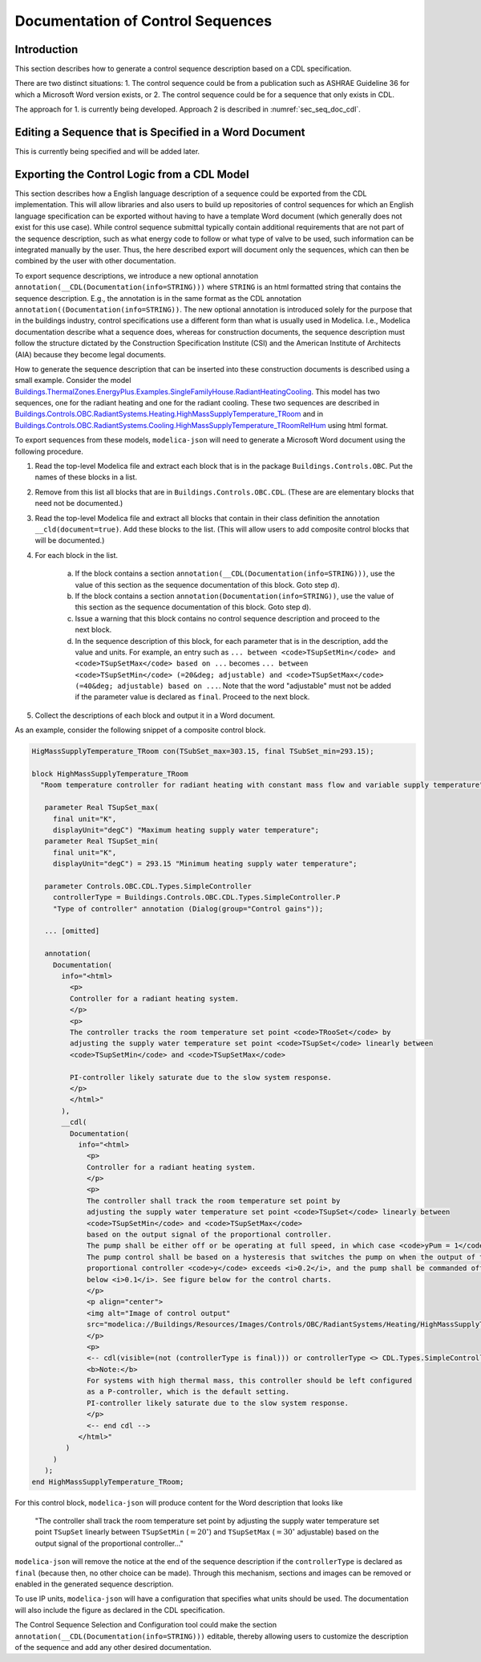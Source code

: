 .. _sec_seq_doc:

Documentation of Control Sequences
----------------------------------

Introduction
^^^^^^^^^^^^

This section describes how to generate a control sequence description
based on a CDL specification.

There are two distinct situations:
1. The control sequence could be from
a publication such as ASHRAE Guideline 36 for which a Microsoft Word
version exists, or
2. The control sequence could be for a sequence that only exists in CDL.

The approach for 1. is currently being developed.
Approach 2 is described in :numref:`sec_seq_doc_cdl`.

Editing a Sequence that is Specified in a Word Document
^^^^^^^^^^^^^^^^^^^^^^^^^^^^^^^^^^^^^^^^^^^^^^^^^^^^^^^

This is currently being specified and will be added later.


.. _sec_seq_doc_cdl:

Exporting the Control Logic from a CDL Model
^^^^^^^^^^^^^^^^^^^^^^^^^^^^^^^^^^^^^^^^^^^^

This section describes how a English language description of a sequence could be exported
from the CDL implementation.
This will allow libraries and also users to build up repositories of control sequences
for which an English language specification can be exported without having to have
a template Word document (which generally does not exist for this use case).
While control sequence submittal typically contain additional requirements
that are not part of the sequence description, such as what energy code to follow or what type of valve to be used,
such information can be integrated manually by the user. Thus, the here described export
will document only the sequences, which can then be combined by the user with other documentation.

To export sequence descriptions, we introduce a new optional annotation
``annotation(__CDL(Documentation(info=STRING)))``
where ``STRING`` is an html formatted string that contains the sequence description.
E.g., the annotation is in the same format as the CDL annotation
``annotation((Documentation(info=STRING))``.
The new optional annotation is introduced solely for the purpose that in the buildings industry,
control specifications use a different form than what is usually used in Modelica.
I.e., Modelica documentation describe what a sequence does, whereas for construction documents,
the sequence description must follow the structure dictated by the
Construction Specification Institute (CSI) and the American Institute of Architects (AIA)
because they become legal documents.

How to generate the sequence description that can be inserted into these construction
documents is described using a small example.
Consider the model
`Buildings.ThermalZones.EnergyPlus.Examples.SingleFamilyHouse.RadiantHeatingCooling <https://github.com/lbl-srg/modelica-buildings/blob/e7728dcee22f72a8d823fcab6edbbabfe1fd742c/Buildings/ThermalZones/EnergyPlus/Examples/SingleFamilyHouse/RadiantHeatingCooling.mo>`_.
This model has two sequences,
one for the radiant heating and one for the radiant cooling. These two sequences
are described in
`Buildings.Controls.OBC.RadiantSystems.Heating.HighMassSupplyTemperature_TRoom <https://github.com/lbl-srg/modelica-buildings/blob/e7728dcee22f72a8d823fcab6edbbabfe1fd742c/Buildings/Controls/OBC/RadiantSystems/Heating/HighMassSupplyTemperature_TRoom.mo#L238>`_
and in
`Buildings.Controls.OBC.RadiantSystems.Cooling.HighMassSupplyTemperature_TRoomRelHum <https://github.com/lbl-srg/modelica-buildings/blob/e7728dcee22f72a8d823fcab6edbbabfe1fd742c/Buildings/Controls/OBC/RadiantSystems/Cooling/HighMassSupplyTemperature_TRoomRelHum.mo#L273>`_
using html format.

To export sequences from these models, ``modelica-json`` will need to generate a
Microsoft Word document using the following procedure.

1. Read the top-level Modelica file and extract each block that is
   in the package ``Buildings.Controls.OBC``. Put the names of these blocks in a list.
2. Remove from this list all blocks that are in ``Buildings.Controls.OBC.CDL``.
   (These are are elementary blocks that need not be documented.)
3. Read the top-level Modelica file and extract all blocks that contain in their class
   definition the annotation ``__cld(document=true)``. Add these blocks to the list.
   (This will allow users to add composite control blocks that will be documented.)
4. For each block in the list.

     a. If the block contains a section ``annotation(__CDL(Documentation(info=STRING)))``,
        use the value of this section as the sequence documentation of this block. Goto step d).
     b. If the block contains a section ``annotation(Documentation(info=STRING))``,
        use the value of this section as the sequence documentation of this block. Goto step d).
     c. Issue a warning that this block contains no control sequence description and proceed to
        the next block.
     d. In the sequence description of this block, for each parameter that is in the description,
        add the value and units. For example, an entry such as
        ``... between <code>TSupSetMin</code> and <code>TSupSetMax</code> based on ...``
        becomes
        ``... between <code>TSupSetMin</code> (=20&deg; adjustable) and <code>TSupSetMax</code> (=40&deg; adjustable) based on ...``.
        Note that the word "adjustable" must not be added if the parameter value is declared as ``final``.
        Proceed to the next block.

5. Collect the descriptions of each block and output it in a Word document.

As an example, consider the following snippet of a composite control block.

.. code-block::

   HigMassSupplyTemperature_TRoom con(TSubSet_max=303.15, final TSubSet_min=293.15);

   block HighMassSupplyTemperature_TRoom
     "Room temperature controller for radiant heating with constant mass flow and variable supply temperature"

      parameter Real TSupSet_max(
        final unit="K",
        displayUnit="degC") "Maximum heating supply water temperature";
      parameter Real TSupSet_min(
        final unit="K",
        displayUnit="degC") = 293.15 "Minimum heating supply water temperature";

      parameter Controls.OBC.CDL.Types.SimpleController
        controllerType = Buildings.Controls.OBC.CDL.Types.SimpleController.P
        "Type of controller" annotation (Dialog(group="Control gains"));

      ... [omitted]

      annotation(
        Documentation(
          info="<html>
            <p>
            Controller for a radiant heating system.
            </p>
            <p>
            The controller tracks the room temperature set point <code>TRooSet</code> by
            adjusting the supply water temperature set point <code>TSupSet</code> linearly between
            <code>TSupSetMin</code> and <code>TSupSetMax</code>

            PI-controller likely saturate due to the slow system response.
            </p>
            </html>"
          ),
          __cdl(
            Documentation(
              info="<html>
                <p>
                Controller for a radiant heating system.
                </p>
                <p>
                The controller shall track the room temperature set point by
                adjusting the supply water temperature set point <code>TSupSet</code> linearly between
                <code>TSupSetMin</code> and <code>TSupSetMax</code>
                based on the output signal of the proportional controller.
                The pump shall be either off or be operating at full speed, in which case <code>yPum = 1</code>.
                The pump control shall be based on a hysteresis that switches the pump on when the output of the
                proportional controller <code>y</code> exceeds <i>0.2</i>, and the pump shall be commanded off when the output falls
                below <i>0.1</i>. See figure below for the control charts.
                </p>
                <p align="center">
                <img alt="Image of control output"
                src="modelica://Buildings/Resources/Images/Controls/OBC/RadiantSystems/Heating/HighMassSupplyTemperature_TRoom.png"/>
                </p>
                <p>
                <-- cdl(visible=(not (controllerType is final))) or controllerType <> CDL.Types.SimpleController.P -->
                <b>Note:</b>
                For systems with high thermal mass, this controller should be left configured
                as a P-controller, which is the default setting.
                PI-controller likely saturate due to the slow system response.
                </p>
                <-- end cdl -->
              </html>"
           )
        )
      );
   end HighMassSupplyTemperature_TRoom;

For this control block, ``modelica-json`` will produce content for the Word description that looks like

   "The controller shall track the room temperature set point by
   adjusting the supply water temperature set point ``TSupSet`` linearly between
   ``TSupSetMin`` (:math:`=20^\circ`) and ``TSupSetMax`` (:math:`=30^\circ` adjustable)
   based on the output signal of the proportional controller..."

``modelica-json`` will remove the notice at the end of the sequence description
if the ``controllerType`` is
declared as ``final`` (because then, no other choice can be made).
Through this mechanism, sections and images can be removed or enabled in the generated
sequence description.

To use IP units, ``modelica-json`` will have a configuration that specifies what units should be used.
The documentation will also include the figure as declared in the CDL specification.


The Control Sequence Selection and Configuration tool could make the section
``annotation(__CDL(Documentation(info=STRING)))`` editable, thereby allowing
users to customize the description of the sequence and add any other desired documentation.